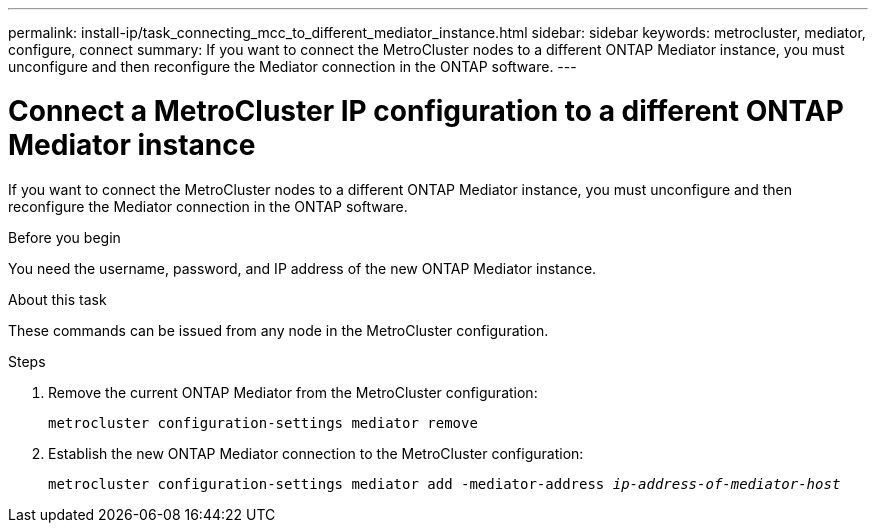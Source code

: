 ---
permalink: install-ip/task_connecting_mcc_to_different_mediator_instance.html
sidebar: sidebar
keywords: metrocluster, mediator, configure, connect
summary: If you want to connect the MetroCluster nodes to a different ONTAP Mediator instance, you must unconfigure and then reconfigure the Mediator connection in the ONTAP software.
---

= Connect a MetroCluster IP configuration to a different ONTAP Mediator instance
:icons: font
:imagesdir: ../media/

[.lead]
If you want to connect the MetroCluster nodes to a different ONTAP Mediator instance, you must unconfigure and then reconfigure the Mediator connection in the ONTAP software.

.Before you begin

You need the username, password, and IP address of the new ONTAP Mediator instance.

.About this task

These commands can be issued from any node in the MetroCluster configuration.

.Steps

. Remove the current ONTAP Mediator from the MetroCluster configuration:
+
`metrocluster configuration-settings mediator remove`

. Establish the new ONTAP Mediator connection to the MetroCluster configuration:
+
`metrocluster configuration-settings mediator add -mediator-address _ip-address-of-mediator-host_`
